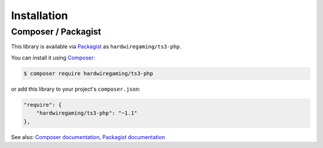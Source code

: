 Installation
============

Composer / Packagist
~~~~~~~~~~~~~~~~~~~~

This library is available via `Packagist`_ as ``hardwiregaming/ts3-php``.

You can install it using `Composer`_:

.. code-block:: bash

    $ composer require hardwiregaming/ts3-php

or add this library to your project's ``composer.json``:

.. code-block:: json

    "require": {
        "hardwiregaming/ts3-php": "~1.1"
    },

See also: `Composer documentation`_, `Packagist documentation`_

.. _Packagist: https://packagist.org/
.. _Composer: https://getcomposer.org/
.. _Packagist documentation: https://packagist.org/about
.. _Composer documentation: https://getcomposer.org/doc/
